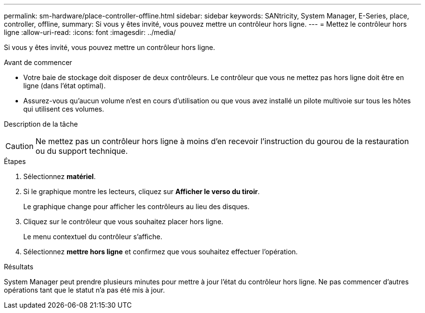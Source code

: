 ---
permalink: sm-hardware/place-controller-offline.html 
sidebar: sidebar 
keywords: SANtricity, System Manager, E-Series, place, controller, offline, 
summary: Si vous y êtes invité, vous pouvez mettre un contrôleur hors ligne. 
---
= Mettez le contrôleur hors ligne
:allow-uri-read: 
:icons: font
:imagesdir: ../media/


[role="lead"]
Si vous y êtes invité, vous pouvez mettre un contrôleur hors ligne.

.Avant de commencer
* Votre baie de stockage doit disposer de deux contrôleurs. Le contrôleur que vous ne mettez pas hors ligne doit être en ligne (dans l'état optimal).
* Assurez-vous qu'aucun volume n'est en cours d'utilisation ou que vous avez installé un pilote multivoie sur tous les hôtes qui utilisent ces volumes.


.Description de la tâche
++ ++

[CAUTION]
====
Ne mettez pas un contrôleur hors ligne à moins d'en recevoir l'instruction du gourou de la restauration ou du support technique.

====
.Étapes
. Sélectionnez *matériel*.
. Si le graphique montre les lecteurs, cliquez sur *Afficher le verso du tiroir*.
+
Le graphique change pour afficher les contrôleurs au lieu des disques.

. Cliquez sur le contrôleur que vous souhaitez placer hors ligne.
+
Le menu contextuel du contrôleur s'affiche.

. Sélectionnez *mettre hors ligne* et confirmez que vous souhaitez effectuer l'opération.


.Résultats
System Manager peut prendre plusieurs minutes pour mettre à jour l'état du contrôleur hors ligne. Ne pas commencer d'autres opérations tant que le statut n'a pas été mis à jour.
